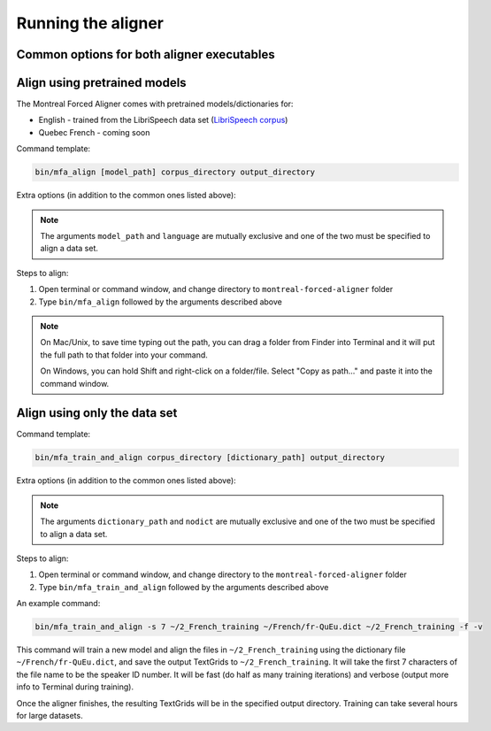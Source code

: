 .. _aligning:

.. _`LibriSpeech corpus`: http://www.openslr.org/12/

*******************
Running the aligner
*******************

Common options for both aligner executables
-------------------------------------------

.. cmdoption:: -s NUMBER
               --speaker_characters NUMBER

   Number of characters to use to identify speakers; if not specified,
   the aligner assumes that the directory name is the identifier for the
   speaker

.. cmdoption:: -j NUMBER
               --num_jobs NUMBER

  Number of jobs to use; defaults to 3, set higher if you have more
  processors available and would like to align faster

.. cmdoption:: -v
               --verbose

  The aligner will print out more debugging information if present

.. cmdoption:: -c
               --clean

  Temporary files in ``~/Documents/MFA`` and the output directory will be
  removed prior to aligning.  This is good to use when aligning a new dataset,
  but it shares a name with a previously aligned dataset.

.. cmdoption:: -h
               --help

  Display help message for the executable

Align using pretrained models
-----------------------------

The Montreal Forced Aligner comes with pretrained models/dictionaries for:

- English - trained from the LibriSpeech data set (`LibriSpeech corpus`_)
- Quebec French - coming soon

Command template:

.. code-block:: bash

   bin/mfa_align [model_path] corpus_directory output_directory


Extra options (in addition to the common ones listed above):

.. cmdoption:: -l LANGUAGE
               --language LANGUAGE

  Specify the language of the pretrained models distributed with the aligner

.. note::

   The arguments ``model_path`` and ``language`` are mutually exclusive
   and one of the two must be specified to align a data set.

Steps to align:

1. Open terminal or command window, and change directory to ``montreal-forced-aligner`` folder

2. Type ``bin/mfa_align`` followed by the arguments described
   above

.. note::
   On Mac/Unix, to save time typing out the path, you
   can drag a folder from Finder into Terminal and it will put the full
   path to that folder into your command.

   On Windows, you can hold Shift and right-click on a folder/file. Select
   "Copy as path..." and paste it into the command window.



Align using only the data set
-----------------------------


Command template:

.. code-block:: bash

   bin/mfa_train_and_align corpus_directory [dictionary_path] output_directory


Extra options (in addition to the common ones listed above):

.. cmdoption:: -f
               --fast

  The aligner will do alignment with half the normal amount of iterations

.. cmdoption:: -o PATH
               --output_model_path PATH

  Path to a zip file to save the results' acoustic models (and dictionary)
  from training to use in future aligning

.. cmdoption:: --nodict

  If this option is specified, the pronunciation for any given word will be
  the orthography, useful for transparent orthographies that have near one-to-one
  correspondence between sounds and alphabet symbols

.. note::

   The arguments ``dictionary_path`` and ``nodict`` are mutually exclusive
   and one of the two must be specified to align a data set.

Steps to align:

1. Open terminal or command window, and change directory to the ``montreal-forced-aligner`` folder

2. Type ``bin/mfa_train_and_align`` followed by the arguments described
   above

An example command:

.. code-block:: bash

   bin/mfa_train_and_align -s 7 ~/2_French_training ~/French/fr-QuEu.dict ~/2_French_training -f -v

This command will train a new model and align the files in ``~/2_French_training``
using the dictionary file ``~/French/fr-QuEu.dict``, and save the output
TextGrids to ``~/2_French_training``.  It will take the first 7 characters
of the file name to be the speaker ID number.  It will be fast (do half
as many training iterations) and verbose (output more info to Terminal during training).

Once the aligner finishes, the resulting TextGrids will be in the
specified output directory.  Training can take several hours for large datasets.
